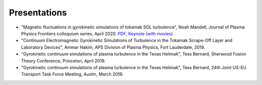 Presentations
+++++++++++++

- "Magnetic fluctuations in gyrokinetic simulations of tokamak SOL turbulence", Noah Mandell, Journal of Plasma Physics Frontiers colloquium series, April 2020. `PDF <https://drive.google.com/open?id=1p6jrlbUOuuOCHnhR9fcsvnQJl4dJeKPF>`_, `Keynote (with movies) <https://drive.google.com/open?id=1gh3BgWdtVfWi-KBu7asE_llgXK69G9_W>`_
- "Continuum Electromagnetic Gyrokinetic Simulations of Turbulence in the Tokamak Scrape-Off Layer and Laboratory Devices", Ammar Hakim, APS Division of Plasma Physics, Fort Lauderdale, 2019.
- "Gyrokinetic continuum simulations of plasma turbulence in the Texas Helimak", Tess Bernard, Sherwood Fusion Theory Conference, Princeton, April 2019.
- "Gyrokinetic continuum simulations of plasma turbulence in the Texas Helimak", Tess Bernard, 24th Joint US-EU Transport Task Force Meeting, Austin, March 2019.

